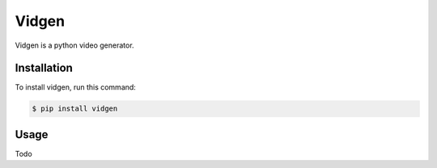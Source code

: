Vidgen
======

Vidgen is a python video generator.


Installation
------------

To install vidgen, run this command:

.. code-block:: console

   $ pip install vidgen


Usage
-----

Todo
